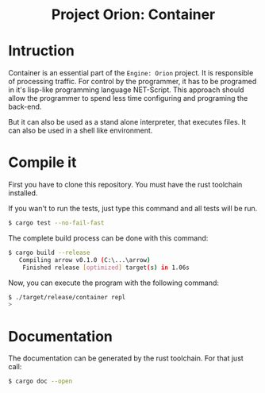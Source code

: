 #+HTML: <div align="center">
* Project Orion: Container
#+HTML: <img alt="GitHub" src="https://img.shields.io/github/license/EngineOrion/container">
#+HTML: </div>

#+end_center
* Intruction
Container is an essential part of the =Engine: Orion= project. It is
responsible of processing traffic. For control by the programmer, it
has to be programed in it's lisp-like programming language
NET-Script. This approach should allow the programmer to spend less
time configuring and programing the back-end.

But it can also be used as a stand alone interpreter, that executes
files. It can also be used in a shell like environment.

* Compile it
First you have to clone this repository. You must have the rust
toolchain installed.

If you wan't to run the tests, just type this command and all tests
will be run.

#+begin_src sh
$ cargo test --no-fail-fast
#+end_src

The complete build process can be done with this command:

#+begin_src sh
$ cargo build --release
   Compiling arrow v0.1.0 (C:\...\arrow)
    Finished release [optimized] target(s) in 1.06s
#+end_src

Now, you can execute the program with the following command:

#+begin_src sh
$ ./target/release/container repl
> 
#+end_src

* Documentation
The documentation can be generated by the rust toolchain. For that
just call:

#+begin_src sh
$ cargo doc --open
#+end_src

